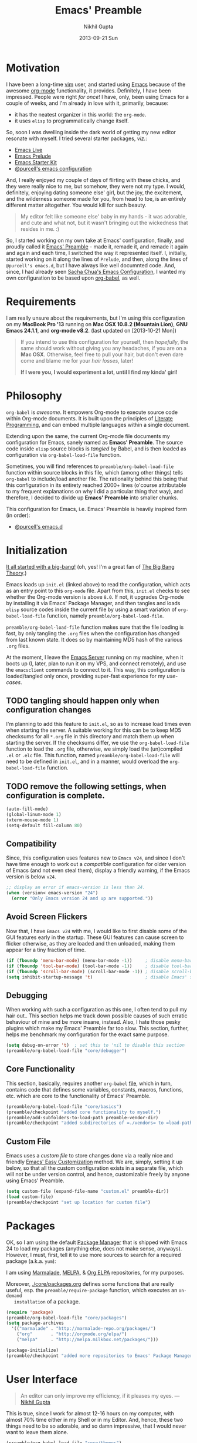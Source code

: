 #+TITLE:  Emacs' Preamble
#+AUTHOR: Nikhil Gupta
#+EMAIL:  me@nikhgupta.com
#+DATE:   2013-09-21 Sun

#+DESCRIPTION:         Emacs' Preamble: Configuration for Emacs in a literal-programming (self-documenting) style.
#+KEYWORDS:            org babel emacs configuration
#+OPTIONS:             toc:3 todo:t html-style:nil
#+EXPORT_SELECT_TAGS:  export
#+EXPORT_EXCLUDE_TAGS: noexport notangle

#+HTML_HEAD: <link rel="stylesheet" href="http://www.cs.berkeley.edu/~prmohan/emacs/highlight/styles/dark.css" />
#+HTML_HEAD: <script type="text/javascript" src="http://www.cs.berkeley.edu/~prmohan/emacs/highlight/highlight.pack.js"></script>

* Motivation
  I have been a long-time [[http://www.vim.org][vim]] user, and started using [[http://gnu.org/s/emacs][Emacs]] because of the
  awesome [[http://orgmode.org][org-mode]] functionality, it provides. Definitely, I have been
  impressed. People were right /for once/! I have, only, been using Emacs for a
  couple of weeks, and I'm already in love with it, primarily, because:
  - it has the neatest organizer in this world: the =org-mode=.
  - it uses =elisp= to programmatically change itself.

  So, soon I was dwelling inside the dark world of getting my new editor
  resonate with myself. I tried several starter packages, /viz./:
  - [[http://github.com/overtone/emacs-live][Emacs Live]]
  - [[http://github.com/bbatsov/prelude][Emacs Prelude]]
  - [[http://eschulte.github.io/emacs24-starter-kit/][Emacs Starter Kit]]
  - [[http://github.com/purcell/emacs.d][@purcell's emacs configuration]]

  And, I really enjoyed my couple of days of flirting with these chicks, and
  they were really nice to me, but somehow, they were not my type. I would,
  definitely, enjoying dating someone else' girl, but the joy, the excitement,
  and the wilderness someone made for you, from head to toe, is an entirely
  different matter altogether. You would kill for such beauty.

  #+BEGIN_QUOTE
  My editor felt like someone else' baby in my hands - it was adorable, and cute
  and what not, but it wasn't bringing out the wickedness that resides in me. :)
  #+END_QUOTE

  So, I started working on my own take at Emacs' configuration, finally, and
  proudly called it [[http://github.com/nikhgupta/preamble][Emacs' Preamble]] - made it, remade it, and remade it again
  and again and each time, I switched the way it represented itself. I,
  initially, started working on it along the lines of =Prelude=, and then, along
  the lines of =@purcell's emacs.d=, but I have always like well documnted
  code. And, since, I had already seen [[http://dl.dropboxusercontent.com/u/3968124/sacha-emacs.html][Sacha Chua's Emacs Configuration]], I
  wanted my own configuration to be based upon [[http://orgmode.org/worg/org-contrib/babel/][org-babel]], as well.

* Requirements
  I am really unsure about the requirements, but I'm using this configuration on
  my *MacBook Pro '13* running on *Mac OSX 10.8.2 (Mountain Lion)*, *GNU Emacs
  24.1.1*, and *org-mode v8.2*.  (last updated on [2013-10-21 Mon])

  #+BEGIN_QUOTE
  If you intend to use this configuration for yourself, then /hopefully/, the
  same should work without giving you any headaches, if you are on a *Mac
  OSX*. Otherwise, feel free to pull your hair, but don't even dare come and
  blame me for your /hair losses/, later!

  *If I were you, I would experiment a lot, until I find my kinda' girl!*
  #+END_QUOTE

* Philosophy
  =org-babel= is /awesome/. It empowers Org-mode to execute source code within
  Org-mode documents. It is built upon the principles of [[http://en.wikipedia.org/wiki/Literate_programming][Literate Programming]],
  and can embed multiple languages within a single document.

  Extending upon the same, the current Org-mode file documents my configuration
  for Emacs, sanely named as *Emacs' Preamble*. The source code inside =elisp=
  source blocks is /tangled/ by Babel, and is then loaded as configuration via
  =org-babel-load-file= function.

  Sometimes, you will find references to =preamble/org-babel-load-file= function
  within source blocks in this file, which (among other things) tells
  =org-babel= to include/load another file. The rationality behind this being
  that this configuration in its entirety reached 2000+ lines (o'course
  attributable to my frequent explanations on why I did a particular thing that
  way), and therefore, I decided to divide up *Emacs' Preamble* into smaller
  chunks.

  This configuration for Emacs, i.e. Emacs' Preamble is heavily inspired form
  (in order):
  - [[https://github.com/purcell/emacs.d][@purcell's emacs.d]]

* Initialization
  [[file:init.el][It all started with a big-bang!]]
  (oh, yes! I'm a great fan of [[http://en.wikipedia.org/wiki/The_Big_Bang_Theory][The Big Bang Theory]].)

  Emacs loads up =init.el= (linked above) to read the configuration, which acts
  as an entry point to this =org-mode= file. Apart from this, =init.el= checks
  to see whether the Org-mode version is above =8.0=. If not, it upgrades
  Org-mode by installing it via Emacs' Package Manager, and then tangles and
  loads =elisp= source codes inside the current file by using a smart variation
  of =org-babel-load-file= function, namely =preamble/org-babel-load-file=.

  =preamble/org-babel-load-file= function makes sure that the file loading is
  fast, by only tangling the =.org= files when the configuration has changed
  from last known state. It does so by maintaining MD5 hash of the various
  =.org= files.

  At the moment, I leave the [[http://www.gnu.org/software/emacs/manual/html_node/emacs/Emacs-Server.html][Emacs Server]] running on my machine, when it boots
  up (I, later, plan to run it on my VPS, and connect remotely), and use the
  =emacsclient= commands to connect to it. This way, this configuration is
  loaded/tangled only once, providing super-fast experience for my /use-cases/.

** TODO tangling should happen only when configuration changes
   I'm planning to add this feature to =init.el=, so as to increase load times
   even when starting the server. A suitable working for this can be to keep MD5
   checksums for all =*.org= file in this directory and match them up when
   starting the server. If the checksums differ, we use the
   =org-babel-load-file= function to load the =.org= file, otherwise, we simply
   load the (un)compiled =.el= or =.elc= file. This function, named
   =preamble/org-babel-load-file= will need to be defined in =init.el=, and in a
   manner, would overload the =org-babel-load-file= function.

** TODO remove the following settings, when configuration is complete.
   #+BEGIN_SRC emacs-lisp
     (auto-fill-mode)
     (global-linum-mode 1)
     (xterm-mouse-mode 1)
     (setq-default fill-column 80)
   #+END_SRC
** Compatibility
   Since, this configuration uses features new to =Emacs v24=, and since I don't
   have time enough to work out a /compatible/ configuration for older version
   of Emacs (and not even steal them), display a friendly warning, if the Emacs
   version is below =v24=.
   #+BEGIN_SRC emacs-lisp
     ;; display an error if emacs-version is less than 24.
     (when (version< emacs-version "24")
       (error "Only Emacs version 24 and up are supported."))
   #+END_SRC

** Avoid Screen Flickers
   Now that, I have =Emacs v24= with me, I would like to first disable some of
   the GUI features early in the startup. These GUI features can cause screen to
   flicker otherwise, as they are loaded and then unloaded, making them appear
   for a tiny fraction of time.
   #+BEGIN_SRC emacs-lisp
     (if (fboundp 'menu-bar-mode) (menu-bar-mode -1))     ; disable menu-bar
     (if (fboundp 'tool-bar-mode) (tool-bar-mode -1))     ; disable tool-bar
     (if (fboundp 'scroll-bar-mode) (scroll-bar-mode -1)) ; disable scroll-bars
     (setq inhibit-startup-message 't)                    ; disable Emacs' splash screen
   #+END_SRC

** Debugging
   When working with such a configuration as this one, I often tend to pull my
   hair out.. This section helps me track down possible causes of such erratic
   behaviour of mine and be more insane, instead. Also, I hate those pesky
   plugins which make my Emacs' Preamble far too slow. This section, further,
   helps me benchmark my configuration for the exact same purpose.
   #+BEGIN_SRC emacs-lisp
     (setq debug-on-error 't)  ; set this to 'nil to disable this section
     (preamble/org-babel-load-file "core/debugger")
   #+END_SRC

** Core Functionality
   This section, basically, requires another =org-babel= [[file:./preamble/preamble-core.org][file]], which in turn,
   contains code that defines some variables, constants, macros, functions,
   etc. which are core to the functionality of Emacs' Preamble.
   #+BEGIN_SRC emacs-lisp
     (preamble/org-babel-load-file "core/basics")
     (preamble/checkpoint "added core functionality to myself.")
     (preamble/add-subfolders-to-load-path preamble-vendor-dir)
     (preamble/checkpoint "added subdirectories of =./vendors= to =load-path=")
   #+END_SRC

** Custom File
   Emacs uses a /custom file/ to store changes done via a really nice and
   friendly [[http://www.gnu.org/software/emacs/manual/html_node/emacs/Easy-Customization.html][Emacs' Easy Customization]] method. We are, simply, setting it up
   below, so that all the custom configuration exists in a separate file, which
   will not be under version control, and hence, customizable freely by anyone
   using Emacs' Preamble.
   #+BEGIN_SRC emacs-lisp
     (setq custom-file (expand-file-name "custom.el" preamble-dir))
     (load custom-file)
     (preamble/checkpoint "set up location for custom file")
   #+END_SRC

* Packages
  OK, so I am using the default [[http://www.emacswiki.org/emacs/ELPA][Package Manager]] that is shipped with Emacs 24 to
  load my packages (anything else, does not make sense, anyways). However, I
  must, first, tell it to use more sources to search for a required package
  (a.k.a. =yum=):

   I am using [[http://www.emacswiki.org/emacs-en/Marmalade][Marmalade]], [[http://www.emacswiki.org/emacs-en/MELPA][MELPA]], & [[http://orgmode.org/elpa.html][Org ELPA]] repositories, for my purposes.

   Moreover, [[file:./core/packages.org][./core/packages.org]] defines some functions that are really useful,
   esp. the =preamble/require-package= function, which executes an =on-demand
   installation= of a package.
   #+BEGIN_SRC emacs-lisp
     (require 'package)
     (preamble/org-babel-load-file "core/packages")
     (setq package-archives
       '(("marmalade" . "http://marmalade-repo.org/packages/")
         ("org"       . "http://orgmode.org/elpa/")
         ("melpa"     . "http://melpa.milkbox.net/packages/")))

     (package-initialize)
     (preamble/checkpoint "added more repositories to Emacs' Package Manager")
   #+END_SRC

* User Interface

  #+BEGIN_QUOTE
  An editor can only improve my efficiency, if it pleases my eyes.
  --- [[http://github.com/nikhgupta][Nikhil Gupta]]
  #+END_QUOTE

  This is true, since I work for almost 12-16 hours on my computer, with almost
  70% time either in my Shell or in my Editor. And, hence, these two things need
  to be so adorable, and so damn impressive, that I would never want to leave
  them alone.
  #+BEGIN_SRC emacs-lisp
    (preamble/org-babel-load-file "core/themes")
    (preamble/org-babel-load-file "core/appearance")

    ;; setup a default theme
    (setq-default custom-enabled-themes '(sanityinc-tomorrow-eighties))
    (preamble/checkpoint "")
  #+END_SRC

* Modules

  Modules are, basically, inventions of my own - o'course, nothin' can be really
  original these days - and, define small pieces of related code on a special
  behaviour, mode or feature of Emacs. Some of the *modules* may require a
  package, other ones may require more than one packages that group together to
  provide a unique combination of functionality, while others may just enhance
  configuration for some built-in Emacs' features.

  #+BEGIN_QUOTE
  Moreover, modules are also divided according to their parent feature set,
  i.e. to say whether they are used for =programming= or for =editing= purposes,
  etc. Such modules can be found in the respective sections under the heading:
  *Related Modules*.
  #+END_QUOTE

** Org Mode
  Org Mode configuration is loaded from another =org-mode= [[file:./modules/org-mode.org][file]], which basically sets up required
  packages, functions, hooks, configuration, etc. for =org-mode=. This way, I am able to keep
  configuration of =org-mode= into a separate city of its own.
  #+BEGIN_SRC emacs-lisp
    (preamble/org-babel-load-file "modules/org-mode")
    (preamble/checkpoint "configured =org-mode= to behave nicely with us")
  #+END_SRC
** Version Management
  Version management is the heart of my projects, in particular, [[http://git-scm.com/][git]]. This section defines various
  settings so as to allow me to version control my projects from within Emacs' Preamble.
  #+BEGIN_SRC emacs-lisp
    (preamble/org-babel-load-file "modules/git")
    (preamble/checkpoint "added git for version management")
  #+END_SRC
** Completion
   This section (i.e. =modules-group=) any feature that completes words or
   abbrev in a buffer, including but not limited to text-completion,
   code-completion, command completion, file-name completion, [[http://www.emacswiki.org/emacs/InteractivelyDoThings][ido-mode]], and
   snippets. I'm using the really good [[http://www.emacswiki.org/emacs/AutoComplete][AutoComplete]] package, along with the
   famous [[http://capitaomorte.github.io/yasnippet/][YASnippet]] package for this purpose.
   #+BEGIN_SRC emacs-lisp
     (preamble/require-package 'smex)
     (preamble/org-babel-load-file "modules/ido-mode")
     (preamble/checkpoint "configured =ido-mode= for our usage")
     (preamble/org-babel-load-file "modules/auto-complete")
     (preamble/checkpoint "configured =auto-complete= module..")
     (preamble/org-babel-load-file "modules/yasnippet")
   #+END_SRC
*** TODO configure and activate =yasnippet=** File Exploration
** File Exploration
   I was, really, in love with VIm's NerdTree plugin. It would allow me to
   explore the file-system around the current file very easily. Nearly, the same
   experience is provided by Emacs' [[http://www.emacswiki.org/emacs/Dired][Dired]] mode. So, this section deals with the
   configuration of =dired-mode= alongwith similar packages that help me in easy
   file exploring around the current file.

   #+BEGIN_SRC emacs-lisp
     (preamble/org-babel-load-file "modules/dired")
     (preamble/checkpoint "configured Dired and DiredPlus..")
   #+END_SRC

** Project Handlers
   This =modules-group= deals with features that enable me to better manage or
   handle my projects. Example of such modules include [[https://github.com/purcell/ibuffer-vc][ibuffer-vc]] (which allows
   me to group my buffers according to which git repo they belong to),
   =projectile= which allows me to perform various functions on defined
   projects, and so on.
   #+BEGIN_SRC emacs-lisp
     (preamble/org-babel-load-file "modules/ibuffer")
     (preamble/checkpoint "configured ibuffer as per your taste")
   #+END_SRC

*** [[https://github.com/Wilfred/ag.el][The Silver Searcher]]
    [[https://github.com/ggreer/the_silver_searcher][The Silver Searcher]] (=ag=) is an awesome utility, somewhat like =ack=, but faster. This module
    allows me to use the power of =ag= inside Emacs' Preamble.
    #+BEGIN_SRC emacs-lisp
      (when (executable-find "ag")
        (preamble/require-packages '(ag wgrep-ag))
        (setq-default ag-highlight-search t))
    #+END_SRC

** Programming
*** [[http://github.com/flycheck/flycheck][FlyCheck]]
    Flycheck is a modern on-the-fly syntax-checker for GNU Emacs, which selects
    syntax-checkers based on the major mode of the current buffer.

    #+BEGIN_SRC emacs-lisp
      (preamble/require-package 'flycheck)
      (add-hook 'after-init-hook 'global-flycheck-mode)
      (preamble/checkpoint "configured `flycheck' package..")
    #+END_SRC

*** Ruby Group
   The languages/modes in this section include =ruby-mode=, =rails=, =yaml=, =erb=, etc.
   #+BEGIN_SRC emacs-lisp
     (preamble/checkpoint "enabled support for =ruby-group=")
     (preamble/require-packages '(ruby-mode ruby-hash-syntax inf-ruby
                                            robe ruby-compilation yari yaml-mode
                                            tagedit rinari))

     (add-to-list 'auto-mode-alist '("Rakefile\\'" "\\.rake\\'" "\\.rxml\\'"
                                     "\\.rjs\\'" ".irbrc\\'" "\\.builder\\'" "\\.ru\\'"
                                     "\\.gemspec\\'" "Gemfile\\'" "Kirkfile\\'" . 'ruby-mode))

     (setq ruby-use-encoding-map nil)

     (after 'ruby-mode
       (define-key ruby-mode-map (kbd "RET") 'reindent-then-newline-and-indent)
       (define-key ruby-mode-map (kbd "TAB") 'indent-for-tab-command)

       ;; stupidly the non-bundled ruby-mode isn't a derived mode of
       ;; prog-mode: we run the latter's hooks anyway in that case.
       (add-hook 'ruby-mode-hook
                 (lambda () (unless (derived-mode-p 'prog-mode) (run-hooks 'prog-mode-hook)))))

     ;; ruby compilation
     (let ((m ruby-mode-map))
       (define-key m [S-f7] 'ruby-compilation-this-buffer)
       (define-key m [f7] 'ruby-compilation-this-test)
       (define-key m [f6] 'recompile))

     ;;; robe: Code navigation, documentation and completion for Ruby
     (after 'ruby-mode (add-hook 'ruby-mode-hook 'robe-mode))
     (after 'robe (add-hook 'robe-mode-hook
       (lambda ()
         (add-to-list 'ac-sources 'ac-source-robe)
         (set-auto-complete-as-completion-at-point-function))))

     ;;; ri support
     (defalias 'ri 'yari)

     ;;; ERB
     (defun preamble/ensure-mmm-erb-loaded () (require 'mmm-erb))
     (require 'derived)

     (defun preamble/set-up-mode-for-erb (mode)
       (add-hook (derived-mode-hook-name mode) 'preamble/ensure-mmm-erb-loaded)
       (mmm-add-mode-ext-class mode "\\.erb\\'" 'erb))

     (let ((html-erb-modes '(html-mode html-erb-mode nxml-mode)))
       (dolist (mode html-erb-modes)
         (preamble/set-up-mode-for-erb mode)
         (mmm-add-mode-ext-class mode "\\.r?html\\(\\.erb\\)?\\'" 'html-js)
         (mmm-add-mode-ext-class mode "\\.r?html\\(\\.erb\\)?\\'" 'html-css)))

     (mapc 'preamble/set-up-mode-for-erb
           '(coffee-mode js-mode js2-mode js3-mode markdown-mode textile-mode))

     (after 'sgml-mode (tagedit-add-paredit-like-keybindings)) ;; tagedit
     (mmm-add-mode-ext-class 'html-erb-mode "\\.jst\\.ejs\\'" 'ejs)

     (add-to-list 'auto-mode-alist '("\\.rhtml\\'" "\\.html\\.erb\\'" . 'html-erb-mode))
     (add-to-list 'auto-mode-alist '("\\.jst\\.ejs\\'"  . html-erb-mode))
     (mmm-add-mode-ext-class 'yaml-mode "\\.yaml\\'" 'erb)

     (dolist (mode (list 'js-mode 'js2-mode 'js3-mode))
       (mmm-add-mode-ext-class mode "\\.js\\.erb\\'" 'erb))

     ;; rails
     (after 'rinari (diminish 'rinari-minor-mode "Rin"))
     (global-rinari-mode)

     (defun update-rails-ctags ()
       (interactive)
       (let ((default-directory (or (rinari-root) default-directory)))
         (shell-command (concat "ctags -a -e -f " rinari-tags-file-name " --tag-relative -R app lib vendor test"))))

   #+END_SRC
*** PHP Group
   The languages/modes that belong to this group include =php=, =smarty=, etc.
   #+BEGIN_SRC emacs-lisp
     (preamble/checkpoint "enabled support for =php-group=")
     (preamble/require-packages '(php-mode smarty-mode))
   #+END_SRC
*** Javascript Group
   The languages/modes that belong to thid group include =json=, =javascript=, =coffee=, etc.
   #+BEGIN_SRC emacs-lisp
     (preamble/checkpoint "enabled support for =javascript-group=")
     (preamble/require-packages '( json js2-mode ac-js2 rainbow-delimiters coffee-mode))

     (defvar preferred-javascript-indent-level 2)
     (defcustom preferred-javascript-mode
       (first (remove-if-not #'fboundp '(js2-mode js-mode)))
       "Javascript mode to use for .js files."
       :type 'symbol
       :group 'programming
       :options '(js2-mode js-mode))

     ;; json
     (add-to-list 'auto-mode-alist '("\\.json\\'" . js-mode))

     ;; javascript (even inside erb)
     (setq auto-mode-alist (cons `("\\.js\\(\\.erb\\)?\\'" . ,preferred-javascript-mode)
                                 (loop for entry in auto-mode-alist
                                       unless (eq preferred-javascript-mode (cdr entry))
                                       collect entry)))

     ;; js2-mode
     (setq js2-use-font-lock-faces t
           js2-mode-must-byte-compile nil
           js2-basic-offset preferred-javascript-indent-level
           js2-indent-on-enter-key t
           js2-auto-indent-p t
           js2-bounce-indent-p nil)
     (after 'js2-mode
       (add-hook 'js2-mode-hook '(lambda() (setq mode-name "JS2")))
       (js2-imenu-extras-setup))

     ;; js-mode
     (setq js-indent-level preferred-javascript-indent-level)
     (setq javascript-indent-level preferred-javascript-indent-level)

     ;; node interpreter
     (add-to-list 'interpreter-mode-alist (cons "node" preferred-javascript-mode))

     ;; coffeescript
     (after 'coffee-mode
       (setq coffee-js-mode preferred-javascript-mode
             coffee-tab-width preferred-javascript-indent-level))

     (add-to-list 'auto-mode-alist '("\\.coffee\\.erb\\'" . coffee-mode))
   #+END_SRC
*** Text Group
   The languages/modes that belong to this group include =textile=, =markdown=, etc.
    #+BEGIN_SRC emacs-lisp
      (preamble/checkpoint "enabled support for =text-group=")
      (preamble/require-packages '(textile-mode markdown-mode))

      ;; textile
      (autoload 'textile-mode "textile-mode" "Mode for editing Textile documents" t)
      (setq auto-mode-alist
            (cons '("\\.textile\\'" . textile-mode) auto-mode-alist))

      ;; markdown
      (setq auto-mode-alist
            (cons '("\\.\\(md\\|markdown\\)\\'" . markdown-mode) auto-mode-alist))
    #+END_SRC
*** XML Group
   This languages/modes that belong to this group include =xml=, =rss=, =xslt=, etc.
   #+BEGIN_SRC emacs-lisp
     (preamble/checkpoint "enabled support for =xml-group")
     (add-to-list 'auto-mode-alist
       (concat "\\." (regexp-opt
         '("xml" "xsd" "sch" "rng" "xslt" "svg" "rss" "gpx" "tcx")) "\\'") 'nxml-mode)

     ;; generic xml mode
     (setq magic-mode-alist (cons '("<\\?xml " . nxml-mode) magic-mode-alist))
     (fset 'xml-mode 'nxml-mode)
     (add-hook 'nxml-mode-hook (lambda ()
       (set (make-local-variable 'ido-use-filename-at-point) nil)))
     (setq nxml-slash-auto-complete-flag t)

     ;; see: http://sinewalker.wordpress.com/2008/06/26/pretty-printing-xml-with-emacs-nxml-mode/
     (defun pp-xml-region (begin end)
       "Pretty format XML markup in region. The function inserts
     linebreaks to separate tags that have nothing but whitespace
     between them.  It then indents the markup by using nxml's
     indentation rules."
       (interactive "r")
       (save-excursion
         (nxml-mode)
         (goto-char begin)
         (while (search-forward-regexp "\>[ \\t]*\<" nil t)
           (backward-char) (insert "\n"))
         (indent-region begin end)))

     ;; integration with tidy for html + xml
     (preamble/require-package 'tidy)
     (add-hook 'nxml-mode-hook (lambda () (tidy-build-menu nxml-mode-map)))
     (add-hook 'html-mode-hook (lambda () (tidy-build-menu html-mode-map)))


     (add-to-list 'auto-mode-alist '("\\.(jsp|tmpl)\\'" . 'html-mode))

   #+END_SRC
*** Design Group
   The languages/modes in this section include =css=, =haml=, etc.
   #+BEGIN_SRC emacs-lisp
     (preamble/checkpoint "enabled support for =design-group=")
     (preamble/require-packages '(css-eldoc haml-mode htmlize))

     ;;; colourise hex colors
     (dolist (hook '(css-mode-hook html-mode-hook sass-mode-hook))
       (add-hook hook 'rainbow-mode))
     ;; use eldoc for syntax hints
     (autoload 'turn-on-css-eldoc "css-eldoc")
     (add-hook 'css-mode-hook 'turn-on-css-eldoc)

     ;; to enable Skewer mode, check:
     ;; https://github.com/purcell/emacs.d/blob/master/init-css.el

     ;; SASS, SCSS, and Less
     (preamble/require-packages '(sass-mode scss-mode less-css-mode))
     (setq-default scss-compile-at-save nil)

     ;;; auto-complete CSS keywords
     (after 'auto-complete
       (dolist (hook '(css-mode-hook sass-mode-hook scss-mode-hook))
         (add-hook hook 'ac-css-mode-setup)))
   #+END_SRC
*** Lisp Group
   The languages/modes in this section include =lisp= and =elisp=.
   #+BEGIN_SRC emacs-lisp
     (preamble/checkpoint "enabled support for =lisp-group=")
     (preamble/require-packages '(elisp-slime-nav lively pretty-mode
                                                  auto-compile hl-sexp
                                                  rainbow-delimiters redshank
                                                  macrostep))

     (autoload 'turn-on-pretty-mode "pretty-mode")
     (dolist (hook '(emacs-lisp-mode-hook ielm-mode-hook))
       (add-hook hook 'elisp-slime-nav-mode))

     ;; `hippie-expand' feature
     (defun set-up-hippie-expand-for-elisp ()
       "Locally set `hippie-expand' completion functions for use with Emacs Lisp."
       (make-local-variable 'hippie-expand-try-functions-list)
       (add-to-list 'hippie-expand-try-functions-list 'try-complete-lisp-symbol t)
       (add-to-list 'hippie-expand-try-functions-list 'try-complete-lisp-symbol-partially t))

     ;; automatic byte compilation
     (auto-compile-on-save-mode 1)
     (auto-compile-on-load-mode 1)

     ;; highlight current sexp
     ;; prevent flickery behaviour due to `hl-sexp-mode' unhighlighting before each command
     (after 'hl-sexp
       (defadvice hl-sexp-mode (after unflicker (&optional turn-on) activate)
         (when turn-on
           (remove-hook 'pre-command-hook #'hl-sexp-unhighlight))))

     ;; enable desired features for all lisp modes
     (after 'redshank (diminish 'redshank-mode))

     (defun preamble/lisp-setup ()
       "Enable features useful in any Lisp mode."
       (rainbow-delimiters-mode t)
       (enable-paredit-mode)
       (turn-on-eldoc-mode)
       (redshank-mode))

     (defun preamble/emacs-lisp-setup ()
       "Enable features useful when working with elisp."
       (elisp-slime-nav-mode t)
       (set-up-hippie-expand-for-elisp)
       (ac-emacs-lisp-mode-setup))

     (defconst preamble/elispy-modes
       '(emacs-lisp-mode ielm-mode)
       "Major modes relating to elisp.")

     (defconst preamble/lispy-modes
       (append preamble/elispy-modes
               '(lisp-mode inferior-lisp-mode lisp-interaction-mode))
       "All lispy major modes.")

     (require 'derived)

     (dolist (hook (mapcar #'derived-mode-hook-name preamble/lispy-modes))
       (add-hook hook 'preamble/lisp-setup))

     (dolist (hook (mapcar #'derived-mode-hook-name preamble/elispy-modes))
       (add-hook hook 'preamble/emacs-lisp-setup))

     (defun preamble/maybe-check-parens ()
       "Run `check-parens' if this is a lispy mode."
       (when (memq major-mode preamble/lispy-modes)
         (check-parens)))

     (add-hook 'after-save-hook #'preamble/maybe-check-parens)

     (add-to-list 'auto-mode-alist '("\\.emacs-project\\'" . emacs-lisp-mode))
     (add-to-list 'auto-mode-alist '("archive-contents\\'" . emacs-lisp-mode))

     (define-key emacs-lisp-mode-map (kbd "C-x C-a") 'pp-macroexpand-last-sexp)
     (define-key emacs-lisp-mode-map (kbd "C-x C-e") 'pp-eval-last-sexp)

     (after 'lisp-mode
       (define-key emacs-lisp-mode-map (kbd "C-c e") 'macrostep-expand))
   #+END_SRC
*** Miscelleneous
   The languages/modes that belong to this group include =crontab=, =sql=, etc.
   #+BEGIN_SRC emacs-lisp
     (preamble/checkpoint "enabled support for =miscelleneous-group=")
     (preamble/require-packages '( crontab-mode
                                   csv-mode csv-nav
                                   sql-indent ))

     ;; crontab
     (add-to-list 'auto-mode-alist '("\\.?cron\\(tab\\)?\\'" . 'crontab-mode))

     ;; csv
     (add-to-list 'auto-mode-alist '("\\.[Cc][Ss][Vv]\\'" . 'csv_mode))
     (setq csv-separators '("," ";" "|" " "))

     ;; sql
     (after 'sql
       (require 'sql-indent)
       (when (package-installed-p 'dash-at-point)
         (defun preamble/maybe-set-dash-db-docset ()
           (when (eq sql-product 'postgres)
             (setq dash-at-point-docset "psql")))

         (add-hook 'sql-mode-hook 'preamble/maybe-set-dash-db-docset)
         (add-hook 'sql-interactive-mode-hook 'preamble/maybe-set-dash-db-docset)
         (defadvice sql-set-product (after set-dash-docset activate)
           (preamble/maybe-set-dash-db-docset))))

     (setq-default sql-input-ring-file-name
        (expand-file-name ".sqli_history" preamble-dir))

   #+END_SRC** Feature Enhancements
    The following modules, simply, improve upon a given feature in GNU Emacs, in
    order to, provide a more awesome experience inside Emacs' Preamble.
** In-built Features
   The following modules configure a built-in feature, so as to suite to my personal taste.
*** [[http://www.emacswiki.org/emacs/IncrementalSearch][Incremental Search]]
    =isearch= is the Incremental Search feature of Emacs, and while it is really nice on its own, it
    may need some basic extensions and features related to it.

    Lets, add a function to automatically search for the current word in the buffer.
    #+BEGIN_SRC emacs-lisp
      (preamble/checkpoint "Adding extra functions for `isearch' package..")

      ;; Search back/forth for the symbol at point
      ;; See http://www.emacswiki.org/emacs/SearchAtPoint
      (defun preamble/isearch-yank-symbol ()
        "*Put symbol at current point into search string."
        (interactive)
        (let ((sym (symbol-at-point)))
          (if sym
              (progn
                (setq isearch-regexp t
                      isearch-string (concat "\\_<" (regexp-quote (symbol-name sym)) "\\_>")
                      isearch-message (mapconcat 'isearch-text-char-description isearch-string "")
                      isearch-yank-flag t))
            (ding)))
        (isearch-search-and-update))
    #+END_SRC

    Lets, also, add a function to zap (kill till) the first match of the current search string.
    #+BEGIN_SRC emacs-lisp
      ;; http://www.emacswiki.org/emacs/ZapToISearch
      (defun zap-to-isearch (rbeg rend)
        "Kill the region between the mark and the closest portion of
      the isearch match string. The behaviour is meant to be analogous
      to zap-to-char; let's call it zap-to-isearch. The deleted region
      does not include the isearch word. This is meant to be bound only
      in isearch mode.  The point of this function is that oftentimes
      you want to delete some portion of text, one end of which happens
      to be an active isearch word. The observation to make is that if
      you use isearch a lot to move the cursor around (as you should,
      it is much more efficient than using the arrows), it happens a
      lot that you could just delete the active region between the mark
      and the point, not include the isearch word."
        (interactive "r")
        (when (not mark-active)
          (error "Mark is not active"))
        (let* ((isearch-bounds (list isearch-other-end (point)))
               (ismin (apply 'min isearch-bounds))
               (ismax (apply 'max isearch-bounds))
               )
          (if (< (mark) ismin)
              (kill-region (mark) ismin)
            (if (> (mark) ismax)
                (kill-region ismax (mark))
              (error "Internal error in isearch kill function.")))
          (isearch-exit)
          ))

      ;; http://www.emacswiki.org/emacs/ZapToISearch
      (defun isearch-exit-other-end (rbeg rend)
        "Exit isearch, but at the other end of the search string.
      This is useful when followed by an immediate kill."
        (interactive "r")
        (isearch-exit)
        (goto-char isearch-other-end))
    #+END_SRC

    Finally, map the above function to certain keybindings when inside =isearch-mode=. Also, make
    sure that calling =occur= is, also, easier in this mode.
    #+BEGIN_SRC emacs-lisp
      ;; put symbol at current point into search string
      (define-key isearch-mode-map "\C-\M-w" 'isearch-yank-symbol)
      ;; zap to first match of the search string
      (define-key isearch-mode-map [(meta z)] 'zap-to-isearch)
      ;; exit isearch on the other end of it, so that yank can be easier
      (define-key isearch-mode-map [(control return)] 'isearch-exit-other-end)
      ;; activate occur easily inside isearch
      (define-key isearch-mode-map (kbd "C-o") 'isearch-occur)
    #+END_SRC

*** [[http://www.emacswiki.org/emacs/uniquify][Uniquify]]
    Uniquify is a built-in library that makes buffer names unique, when two files with same name are
    open, so as to make them distinguishable.

    #+BEGIN_SRC emacs-lisp
      (preamble/checkpoint "configured `uniquify' feature..")
      (require 'uniquify)

      (after 'uniquify
        (setq uniquify-buffer-name-style 'reverse)
        (setq uniquify-separator " • ")
        (setq uniquify-after-kill-buffer-p t)
        (setq uniquify-ignore-buffers-re "^\\*"))
    #+END_SRC

*** [[http://www.emacswiki.org/emacs/RecentFiles][Recent Files]]
    Recentf is a minor mode that builds a list of recently opened files. This list is is
    automatically saved across Emacs sessions. You can then access this list through a menu, or
    keybinding.

    #+BEGIN_SRC emacs-lisp
      (preamble/checkpoint "configured `recentf' feature..")
      (require 'recentf)

      (after 'recentf
        (recentf-mode 1)
        (setq recentf-max-menu-items 25
              recentf-max-saved-items 1000
              recentf-exclude '("/tmp/" "/ssh:")))
    #+END_SRC

*** [[http://www.emacswiki.org/emacs/HippieExpand][Hippie Expand]]
    #+BEGIN_QUOTE
      HippieExpand looks at the word before point and tries to expand it in various ways including
      expanding from a fixed list (like =expand-abbrev=), expanding from matching text found in a
      buffer (like =dabbrev-expand=) or expanding in ways defined by your own functions. Which of
      these it tries and in what order is controlled by a configurable list of functions.
    #+END_QUOTE

    As stated above, =hippie-expand= uses a list of functions, which has been defined below in our
    case:
    #+BEGIN_SRC emacs-lisp
      (preamble/checkpoint "configured `hippie-expand' feature..")
      (after 'hippie-expand
       (setq hippie-expand-try-functions-list
             '(try-complete-file-name-partially
               try-complete-file-name
               try-expand-dabbrev
               try-expand-dabbrev-all-buffers
               try-expand-dabbrev-from-kill)))
    #+END_SRC

** Miscelleneous
   #+BEGIN_SRC emacs-lisp
     (preamble/require-packages '(regex-tool))
     (preamble/org-babel-load-file "modules/mmm-mode")
   #+END_SRC
*** [[http://www.emacswiki.org/emacs/DiminishedModes][Diminished Modes]]
    Diminished modes is an internal feature, which lets us fight mode-line clutter by diminishing
    (removing or abbreviating) minor mode indicators in there.

    #+BEGIN_SRC emacs-lisp
      (preamble/checkpoint "configured Diminished Modes..")
      (preamble/require-package 'diminish)
    #+END_SRC

*** [[https://github.com/alpaker/Fill-Column-Indicator][Fill Column Indicator]]
    #+BEGIN_QUOTE
      Many modern editors and IDEs can graphically indicate the location of the fill column by
      drawing a thin line (in design parlance, a "rule") down the length of the editing
      window. Fill-column-indicator implements this facility in Emacs.
    #+END_QUOTE

    #+BEGIN_SRC emacs-lisp
      (preamble/checkpoint "configured Fill Column Indicator..")
      (preamble/require-package 'fill-column-indicator)
      (after 'fill-column-indicator
        (setq fci-rule-width 10)
        (setq fci-rule-character ?❚)
      ; (setq fci-rule-character-color "#999999")
        (setq fci-dash-pattern 1.00))

      (defun preamble/fci-mode-settings()
        (turn-on-fci-mode)
        (when show-trailing-whitespace
          (set (make-local-variable 'whitespace-style) '(face trailing))
          (whitespace-mode 1)))

      (add-hook 'prog-mode-hook 'preamble/fci-mode-settings)
      (add-hook 'org-mode-hook  'preamble/fci-mode-settings)

      (defun preamble/fci-enabled-p ()
        (and (boundp 'fci-mode) fci-mode))

      (defvar preamble/fci-mode-suppressed nil)
      (defadvice popup-create (before suppress-fci-mode activate)
        "Suspend fci-mode while popups are visible"
        (let ((fci-enabled (preamble/fci-enabled-p)))
          (when fci-enabled
            (set (make-local-variable 'preamble/fci-mode-suppressed) fci-enabled)
            (turn-off-fci-mode))))
      (defadvice popup-delete (after restore-fci-mode activate)
        "Restore fci-mode when all popups have closed"
        (when (and preamble/fci-mode-suppressed
                   (null popup-instances))
          (setq preamble/fci-mode-suppressed nil)
          (turn-on-fci-mode)))

      ;; Regenerate fci-mode line images after switching themes
      (defadvice enable-theme (after recompute-fci-face activate)
        (dolist (buffer (buffer-list))
          (with-current-buffer buffer
            (when (preamble/fci-enabled-p)
              (turn-on-fci-mode)))))

    #+END_SRC

*** [[http://www.emacswiki.org/emacs/UndoTree][UndoTree]]
    UndoTree is amazin'. It visually describes your change history for the current buffer in a nice
    ascii-tree like structure. From there, it is trivially easy to view your changes, and easily
    undo/redo according to Emacs' undo structure.

    #+BEGIN_SRC emacs-lisp
      (preamble/checkpoint "configured `undo-tree' package..")
      (preamble/require-package 'undo-tree)
      (global-undo-tree-mode 1)
      (diminish 'undo-tree-mode)
    #+END_SRC
*** TODO activating =mmm-mode= gives error
    Error occurred is: =Can't preview LaTex fragment in a non-file buffer=
*** TODO Implement some =mmm= modes by taking help from [[https://github.com/purcell/mmm-mode/blob/master/mmm-sample.el][samples]].
* Editing
** Related Modules
  Given below are some of the modules that are required for a better editing experience. Most of
  these modules have no configuration required, and may need key binding(s), which are defined in
  that section, exclusively.

  #+BEGIN_SRC emacs-lisp
    (preamble/checkpoint "installed packages to enrich editing experience, if so required")
    (preamble/require-packages
     '( unfill                ; join several lines inside a region/para
        whole-line-or-region  ; kill whole region/line based on if region is active
        mic-paren             ; matching parenthesis even if outside current screen
        pointback             ; per-window memory of buffer-point positions
        multiple-cursors      ; self-explanatory
        ace-jump-mode         ; quickly jump to a character on screen
        page-break-lines      ; display ^L page breaks as tidy horizontal lines
        move-text             ; move text easily up and down
        visual-regexp         ; get visual indications for matched regexp
        paredit               ; awesome parenthesis editing
        highlight-escape-sequences ))

    ;; settings for `highlight-escape-sequences' package
    (hes-mode 1)

    ;; settings for `page-break-lines' package
    (global-page-break-lines-mode)
    (after 'page-break-lines (diminish 'page-break-lines-mode))

    ;; settings for `pointback' package
    (global-pointback-mode 1)
    (after 'skeleton
       (defadvice skeleton-insert (before disable-pointback activate)
         "Disable pointback when using skeleton functions like `sgml-tag'."
         (when pointback-mode
           (message "Disabling pointback.")
           (pointback-mode -1))))

    ;; settings for `whole-line-or-region' package
    (whole-line-or-region-mode 1)
    (after 'whole-line-or-region
      (diminish 'whole-line-or-region-mode)
      (make-variable-buffer-local 'whole-line-or-region-mode))
  #+END_SRC
*** ParEdit
    #+BEGIN_SRC emacs-lisp
      (preamble/require-packages '(paredit paredit-everywhere))

      (autoload 'enable-paredit-mode "paredit")

      (defun maybe-map-paredit-newline ()
        (unless (or (memq major-mode '(inferior-emacs-lisp-mode nrepl-mode))
                    (minibufferp))
          (local-set-key (kbd "RET") 'paredit-newline)))

      (add-hook 'paredit-mode-hook 'maybe-map-paredit-newline)

      (after 'paredit
        (diminish 'paredit-mode " Par")
        (dolist (binding (list (kbd "C-<left>") (kbd "C-<right>")
                               (kbd "C-M-<left>") (kbd "C-M-<right>")))
          (define-key paredit-mode-map binding nil))

        ;; disable kill-sentence, which is easily confused with the kill-sexp
        ;; binding, but doesn't preserve sexp structure
        (define-key paredit-mode-map [remap kill-sentence] nil)
        (define-key paredit-mode-map [remap backward-kill-sentence] nil))

      ;; use paredit in the minibuffer
      ;; TODO: break out into separate package
      ;; http://emacsredux.com/blog/2013/04/18/evaluate-emacs-lisp-in-the-minibuffer/
      (add-hook 'minibuffer-setup-hook 'conditionally-enable-paredit-mode)

      (defvar paredit-minibuffer-commands '(eval-expression
                                            pp-eval-expression
                                            eval-expression-with-eldoc
                                            ibuffer-do-eval
                                            ibuffer-do-view-and-eval)
        "Interactive commands for which paredit should be enabled in the minibuffer.")

      (defun conditionally-enable-paredit-mode ()
        "Enable paredit during lisp-related minibuffer commands."
        (if (memq this-command paredit-minibuffer-commands)
            (enable-paredit-mode)))

      ;; enable some handy paredit functions in all prog modes
      (add-hook 'prog-mode-hook 'paredit-everywhere-mode)
    #+END_SRC
*** Spell Check
    #+BEGIN_SRC emacs-lisp
      (when *spell-check-support-enabled*
        (require 'ispell)
        (when (executable-find ispell-program-name)
          (require 'init-flyspell)))
    #+END_SRC
** General Configuration
   The following block of code sets up several configuration options for the editor.
   #+BEGIN_SRC emacs-lisp
     (preamble/checkpoint "configured editing environment..")
     (electric-pair-mode 1)    ; automatically insert delimiter pairs
     (delete-selection-mode 1) ; typed text replaces the active selection
     (transient-mark-mode t)   ; highlight the region when mark is active
     (cua-selection-mode t)    ; for rectangular selections, CUA is nice

     (setq-default
      case-fold-search t          ; searches and matches should ignore case
      indent-tabs-mode nil        ; indentation can not insert tabs
      )
   #+END_SRC

   We do not want to disable narrowing commands, or case-change functions.

   #+BEGIN_SRC emacs-lisp
     (preamble/checkpoint "enabled some disabled commands")
     (put 'narrow-to-region 'disabled nil)
     (put 'narrow-to-page 'disabled nil)
     (put 'narrow-to-defun 'disabled nil)
     (put 'upcase-region 'disabled nil)
     (put 'downcase-region 'disabled nil)
   #+END_SRC

   Next, we define some custom functions that help us in editing easily.

   #+BEGIN_SRC emacs-lisp
     (autoload 'zap-up-to-char "misc" "Kill up to, but not including
     ARGth occurrence of CHAR.")

     (defun duplicate-region (beg end)
       "Insert a copy of the current region after the region."
       (interactive "r")
       (save-excursion
         (goto-char end)
         (insert (buffer-substring beg end))))

     (defun duplicate-line-or-region (prefix)
       "Duplicate either the current line or any current region."
       (interactive "*p")
       (whole-line-or-region-call-with-region 'duplicate-region prefix t))

     (defun kill-back-to-indentation ()
       "Kill from point back to the first non-whitespace character on the line."
       (interactive)
       (let ((prev-pos (point)))
         (back-to-indentation)
         (kill-region (point) prev-pos)))

     (defun sort-lines-random (beg end)
       "Sort lines in region randomly."
       (interactive "r")
       (save-excursion
         (save-restriction
           (narrow-to-region beg end)
           (goto-char (point-min))
           (let ;; To make `end-of-line' and etc. to ignore fields.
               ((inhibit-field-text-motion t))
             (sort-subr nil 'forward-line 'end-of-line nil nil
                        (lambda (s1 s2) (eq (random 2) 0)))))))

     (defun preamble/open-line-with-reindent (n)
       "A version of `open-line' which reindents the start and end positions.
     If there is a fill prefix and/or a `left-margin', insert them
     on the new line if the line would have been blank.
     With arg N, insert N newlines."
       (interactive "*p")
       (let* ((do-fill-prefix (and fill-prefix (bolp)))
              (do-left-margin (and (bolp) (> (current-left-margin) 0)))
              (loc (point-marker))
              ;; Don't expand an abbrev before point.
              (abbrev-mode nil))
         (delete-horizontal-space t)
         (newline n)
         (indent-according-to-mode)
         (when (eolp)
           (delete-horizontal-space t))
         (goto-char loc)
         (while (> n 0)
           (cond ((bolp)
                  (if do-left-margin (indent-to (current-left-margin)))
                  (if do-fill-prefix (insert-and-inherit fill-prefix))))
           (forward-line 1)
           (setq n (1- n)))
         (goto-char loc)
         (end-of-line)
         (indent-according-to-mode)))
    #+END_SRC

* Session Management
  #+BEGIN_SRC emacs-lisp
    ;; save a list of open files in ~/.emacs.d/.emacs.desktop
    (setq desktop-path (list preamble-dir))
    (desktop-save-mode 1)

    (defadvice desktop-read (around trace-desktop-errors activate)
      (let ((debug-on-error t))
        ad-do-it))
    (defadvice desktop-read (around time-restore activate)
      (let ((start-time (current-time)))
        (prog1
            ad-do-it
          (message "Desktop restored in %.2fms"
                   (preamble/time-subtract-millis (current-time)
                                                  start-time)))))

    (defadvice desktop-create-buffer (around time-create activate)
      (let ((start-time (current-time))
            (filename (ad-get-arg 1)))
        (prog1
            ad-do-it
          (message "Desktop: %.2fms to restore %s"
                   (preamble/time-subtract-millis (current-time)
                                                  start-time)
                   (when filename
                     (abbreviate-file-name filename))))))

    ;; restore histories and registers after saving
    (preamble/require-package 'session)

    (setq session-save-file (expand-file-name ".session" preamble-dir))
    (add-hook 'after-init-hook 'session-initialize)

    ;; save a bunch of variables to the desktop file
    ;; for lists specify the len of the maximal saved data also
    (setq desktop-globals-to-save
          (append '((extended-command-history . 30)
                    (file-name-history        . 100)
                    (ido-last-directory-list  . 100)
                    (ido-work-directory-list  . 100)
                    (ido-work-file-list       . 100)
                    (grep-history             . 30)
                    (compile-history          . 30)
                    (minibuffer-history       . 50)
                    (query-replace-history    . 60)
                    (read-expression-history  . 60)
                    (regexp-history           . 60)
                    (regexp-search-ring       . 20)
                    (search-ring              . 20)
                    (comint-input-ring        . 50)
                    (shell-command-history    . 50)
                    desktop-missing-file-warning
                    tags-file-name
                    register-alist)))

    (when (eval-when-compile (string< emacs-version "24.3.50"))
      (unless (boundp 'desktop-restore-frames)
        (preamble/require-package 'frame-restore)
        (frame-restore)))


  #+END_SRC
* Environment Specific
  I, often, work on more than one environment (machine), and need
  special setup on such machines, sometimes.

** OSX
    When working on my Macbook Pro '13, I prefer my keys to work a bit
    differently, and want some opitons to behave differently. The following
    code summarises so:

    #+BEGIN_SRC emacs-lisp
      (when *is-mac*
        (preamble/checkpoint "configured Emacs Preamble' for Mac OSX..")
        (setq-default locate-command "mdfind")
        (setq mac-command-modifier 'meta)
        (setq mac-option-modifier 'none)
        (setq default-input-method "MacOSX")
        ;; make mouse wheel / trackpad scrolling less jerky
        (setq mouse-wheel-scroll-amount '(0.001)))

      ;; when using cocoa-emacs
      (when *is-mac-gui*
        (preamble/checkpoint "configured Emacs' Preamble for Cocoa Emacs..")
        ;; Woohoo!!
        (global-set-key (kbd "M-`") 'ns-next-frame)
        (global-set-key (kbd "M-h") 'ns-do-hide-emacs)
        ;; what describe-key reports for cmd-option-h
        (global-set-key (kbd "M-ˍ") 'ns-do-hide-others)
        (after-load 'nxml-mode
          (define-key nxml-mode-map (kbd "M-h") nil)))
    #+END_SRC
* Key Bindings
  Key Bindings are loaded from another =org-mode= [[file:./preamble/keybindings.org][file]], which basically lists them as an =org-mode=
  table, and then, uses a function to define the keybindings on the fly.
  #+BEGIN_SRC emacs-lisp
    (preamble/org-babel-load-file "core/keybindings")
  #+END_SRC
* Server
  Allow =emacsclient= to connect to the current =emacs= instance.
  #+BEGIN_SRC emacs-lisp
    (require 'server)
    (unless (server-running-p)
      (server-start))
  #+END_SRC
* Updates
  Emacs' Preamble is really smart! It can update itself, on the go.

  #+BEGIN_SRC emacs-lisp
  (defun preamble/recompile-init ()
    "Byte-compile all your dotfiles again."
    (interactive)
    (byte-recompile-directory preamble-dir 0))

  (defun preamble/update ()
    "Update Preamble to its latest version."
    (interactive)
    (when (y-or-n-p "Do you want to update Preamble? ")
      (message "Updating Preamble...")
      (cd preamble-dir)
      (shell-command "git pull")
      (preamble/recompile-init)
      (message "Update finished. Restart Emacs to complete the process.")))
  #+END_SRC

** TODO there should be a scheduler to automatically check for updates.

* Epilogues
  Things that need to be run at the end of the configuration have been specified here.
  #+BEGIN_SRC emacs-lisp
    ; (require 'init-locales)
  #+END_SRC
* Other Tasks
** TODO show total load time when Emacs has initialized in the mini-buffer
   maybe we can use the function which prelude uses
** TODO tangling should only be done when changes are detected
   This file should only be tangled when changes are detected to this file. This can be done by
   generating MD5 hash of the current file, and then calling appropriate function to call either the
   =readme.el= or =readme.org= for initialization purpose.
** TODO magit should be colorful
** TODO whitespace related settings should only take place in prog-mode
** TODO Org Block: Only colorize till fill column indicator
** TODO Quick Scratch for current mode
    A hotkey should create a new =*scratch*= buffer with mode set to the
    current mode. Moreover, I should be able to press =C-c C-c= to execute the
    current line/expression there in (kinda like a repl within Emacs)
** TODO mousewheel should be able to move up and down in buffer - cursor being at same place.
** DONE Delete trailing whitespace on save
** TODO ^L to <hl>: <hl> spans more than one line
** TODO fci-mode should take care of blocks, as well.
** TODO fci-mode does not work in GUI mode
** TODO visual bell should appear inside mini-buffer
** TODO *Messages* buffer should use =org-mode=
** TODO Distraction free mode?
** TODO jump to the location of last edit
** TODO org-mode export as html should syntax-highlight the code natively
** TODO ensure that emacs is started maximized
** TODO Dired should show size in human readable format
